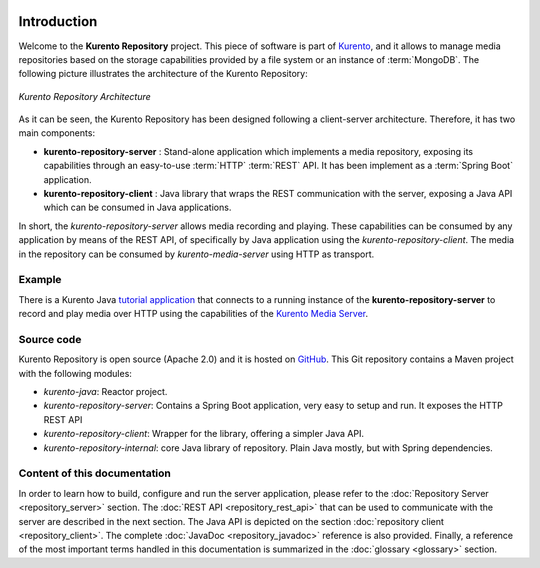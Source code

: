 .. image:: images/kurento-rect-logo3.png
   :alt:    Kurento logo
   :align:  center

Introduction
============

Welcome to the **Kurento Repository** project. This piece of software is part of
`Kurento <http://www.kurento.org/>`_, and it allows to manage media
repositories based on the storage capabilities provided by a file system or an
instance of :term:`MongoDB`. The following picture illustrates the architecture
of the Kurento Repository:

.. figure:: images/kurento-repository-architecture.png
   :align:   center
   :alt:  Kurento Repository Architecture

   *Kurento Repository Architecture*

As it can be seen, the Kurento Repository has been designed following a
client-server architecture. Therefore, it has two main components:

* **kurento-repository-server** : Stand-alone application which implements a
  media repository, exposing its capabilities through an easy-to-use
  :term:`HTTP` :term:`REST` API. It has been implement as a :term:`Spring Boot`
  application.

* **kurento-repository-client** : Java library that wraps the REST
  communication with the server, exposing a Java API which can be consumed in
  Java applications.

In short, the *kurento-repository-server* allows media recording and playing.
These capabilities can be consumed by any application by means of the REST API,
of specifically by Java application using the *kurento-repository-client*. The
media in the repository can be consumed by *kurento-media-server* using HTTP as
transport.

Example
-------

There is a Kurento Java
`tutorial application <https://github.com/Kurento/kurento-tutorial-java/tree/master/kurento-hello-world-repository>`_
that connects to a running instance of the **kurento-repository-server** to
record and play media over HTTP using the capabilities of the
`Kurento Media Server <http://www.kurento.org>`_.

Source code
-----------

Kurento Repository is open source (Apache 2.0) and it is hosted on
`GitHub <https://github.com/Kurento/kurento-java/tree/master/kurento-repository>`_.
This Git repository contains a Maven project with the following modules:

* *kurento-java*: Reactor project.
* *kurento-repository-server*: Contains a Spring Boot application, very easy
  to setup and run. It exposes the HTTP REST API
* *kurento-repository-client*:  Wrapper for the library, offering a simpler
  Java API.
* *kurento-repository-internal*: core Java library of repository. Plain Java
  mostly, but with Spring dependencies.

Content of this documentation
-----------------------------

In order to learn how to build, configure and run the server application, please
refer to the :doc:`Repository Server <repository_server>` section. The
:doc:`REST API <repository_rest_api>` that can be used to communicate with the
server are described in the next section. The Java API is depicted on the
section :doc:`repository client <repository_client>`. The complete
:doc:`JavaDoc <repository_javadoc>` reference is also provided. Finally, a
reference of the most important terms handled in this documentation is
summarized in the :doc:`glossary <glossary>` section.
